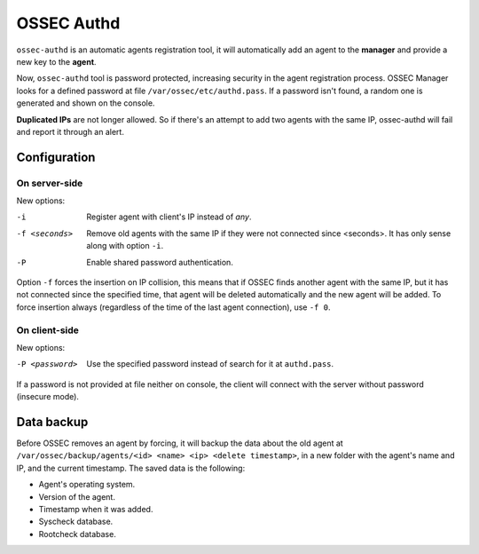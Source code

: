 .. _manual_authd:

OSSEC Authd
===========================

.. versionadded:: v1.1

``ossec-authd`` is an automatic agents registration tool, it will automatically add an agent to the **manager** and provide a new key to the **agent**. 


Now, ``ossec-authd`` tool is password protected, increasing security in the agent registration process.
OSSEC Manager looks for a defined password at file ``/var/ossec/etc/authd.pass``. If a
password isn't found, a random one is generated and shown on the console.

**Duplicated IPs** are not longer allowed. So if there's an attempt to add two
agents with the same IP, ossec-authd will fail and report it through an alert.

.. _`ossec-authd`: http://ossec-docs.readthedocs.org/en/latest/programs/ossec-authd.html
.. _`client-auth`: http://ossec-docs.readthedocs.org/en/latest/programs/agent-auth.html

Configuration
-------------

On server-side
^^^^^^^^^^^^^^
New options:

-i              Register agent with client's IP instead of *any*.
-f <seconds>    Remove old agents with the same IP if they were not connected
                since <seconds>. It has only sense along with option ``-i``.
-P              Enable shared password authentication.

Option ``-f`` forces the insertion on IP collision, this means that if OSSEC 
finds another agent with the same IP, but it has not connected since the 
specified time, that agent will be deleted automatically and the new agent will 
be added. To force insertion always (regardless of the time of the last agent 
connection), use ``-f 0``.

.. seealso::
    For a complete description of every option, please read `OSSEC documentation: ossec-authd`_.

    .. _`OSSEC documentation: ossec-authd`: http://ossec-docs.readthedocs.org/en/latest/programs/ossec-authd.html

On client-side
^^^^^^^^^^^^^^

New options:

-P <password>    Use the specified password instead of search for it at
                 ``authd.pass``.

If a password is not provided at file neither on console, the client will
connect with the server without password (insecure mode).

.. seealso::
    For a complete description of every option, please read `OSSEC documentation: agent-auth`_.

    .. _`OSSEC documentation: agent-auth`: http://ossec-docs.readthedocs.org/en/latest/programs/agent-auth.html


Data backup
-----------

Before OSSEC removes an agent by forcing, it will backup the data about the old
agent at ``/var/ossec/backup/agents/<id> <name> <ip> <delete timestamp>``, in a
new folder with the agent's name and IP, and the current timestamp. The saved data is the following:

- Agent's operating system.
- Version of the agent.
- Timestamp when it was added.
- Syscheck database.
- Rootcheck database.

.. seealso::
    There is a compile option that allows a new agent to **inherit the ID** of 
    the agent that was removed by forcing insertion. To learn more about this, 
    please read :ref:`manual_reuse_id`.
    
